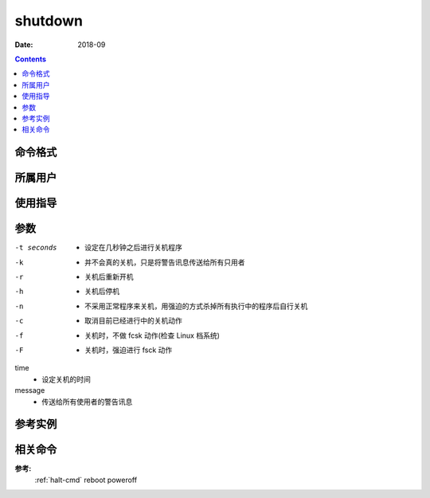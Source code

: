 .. _shutdown-cmd:

======================================================================================================================================================
shutdown
======================================================================================================================================================



:Date: 2018-09

.. contents::


.. _shutdown-format:

命令格式
======================================================================================================================================================




.. _shutdown-user:

所属用户
======================================================================================================================================================




.. _shutdown-guid:

使用指导
======================================================================================================================================================




.. _shutdown-args:

参数
======================================================================================================================================================


-t seconds
    - 设定在几秒钟之后进行关机程序
-k
    - 并不会真的关机，只是将警告讯息传送给所有只用者
-r
    - 关机后重新开机
-h
    - 关机后停机
-n
    - 不采用正常程序来关机，用强迫的方式杀掉所有执行中的程序后自行关机
-c
    - 取消目前已经进行中的关机动作
-f
    - 关机时，不做 fcsk 动作(检查 Linux 档系统)
-F
    - 关机时，强迫进行 fsck 动作
time
    - 设定关机的时间
message
    - 传送给所有使用者的警告讯息



.. _shutdown-instance:

参考实例
======================================================================================================================================================

.. code-block:: bash
    :linenos:

    [root@zzjlogin ~]# shutdown 18:30 "computer will close"

    Broadcast message from root@zzjlogin
            (/dev/pts/0) at 6:07 ...

    The system is going down for maintenance in 743 minutes!
    computer will close 


.. _shutdown-relevant:

相关命令
======================================================================================================================================================

**参考:**
    :ref:`halt-cmd`
    reboot
    poweroff
    






